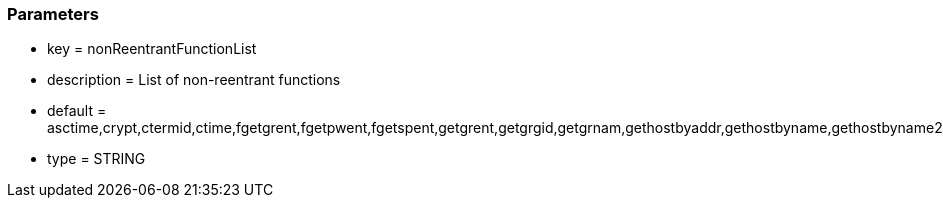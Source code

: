 === Parameters

* key = nonReentrantFunctionList
* description = List of non-reentrant functions
* default = asctime,crypt,ctermid,ctime,fgetgrent,fgetpwent,fgetspent,getgrent,getgrgid,getgrnam,gethostbyaddr,gethostbyname,gethostbyname2,gethostent,getlogin,getnetbyaddr,getnetbyname,getnetent,getnetgrent,getprotobyname,getprotobynumber,getprotoent,getpwent,getpwnam,getpwuid,getrpcbyname,getrpcbynumber,getrpcent,getservbyname,getservbyport,getservent,getspent,getspnam,gmtime,localtime,sgetspent,strtok,ttyname
* type = STRING


